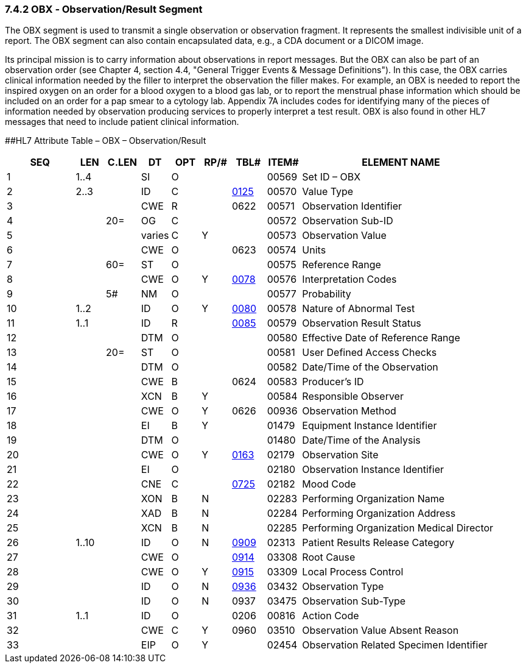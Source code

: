 === 7.4.2 OBX ‑ Observation/Result Segment

The OBX segment is used to transmit a single observation or observation fragment. It represents the smallest indivisible unit of a report. The OBX segment can also contain encapsulated data, e.g., a CDA document or a DICOM image.

Its principal mission is to carry information about observations in report messages. But the OBX can also be part of an observation order (see Chapter 4, section 4.4, "General Trigger Events & Message Definitions"). In this case, the OBX carries clinical information needed by the filler to interpret the observation the filler makes. For example, an OBX is needed to report the inspired oxygen on an order for a blood oxygen to a blood gas lab, or to report the menstrual phase information which should be included on an order for a pap smear to a cytology lab. Appendix 7A includes codes for identifying many of the pieces of information needed by observation producing services to properly interpret a test result. OBX is also found in other HL7 messages that need to include patient clinical information.

[#OBX .anchor]####HL7 Attribute Table – OBX – Observation/Result

[width="100%",cols="14%,6%,7%,6%,6%,6%,7%,7%,41%",options="header",]
|===
|SEQ |LEN |C.LEN |DT |OPT |RP/# |TBL# |ITEM# |ELEMENT NAME
|1 |1..4 | |SI |O | | |00569 |Set ID – OBX
|2 |2..3 | |ID |C | |file:///E:\V2\v2.9%20final%20Nov%20from%20Frank\V29_CH02C_Tables.docx#HL70125[0125] |00570 |Value Type
|3 | | |CWE |R | |0622 |00571 |Observation Identifier
|4 | |20= |OG |C | | |00572 |Observation Sub-ID
|5 | | |varies |C |Y | |00573 |Observation Value
|6 | | |CWE |O | |0623 |00574 |Units
|7 | |60= |ST |O | | |00575 |Reference Range
|8 | | |CWE |O |Y |file:///E:\V2\v2.9%20final%20Nov%20from%20Frank\V29_CH02C_Tables.docx#HL70078[0078] |00576 |Interpretation Codes
|9 | |5# |NM |O | | |00577 |Probability
|10 |1..2 | |ID |O |Y |file:///E:\V2\v2.9%20final%20Nov%20from%20Frank\V29_CH02C_Tables.docx#HL70080[0080] |00578 |Nature of Abnormal Test
|11 |1..1 | |ID |R | |file:///E:\V2\v2.9%20final%20Nov%20from%20Frank\V29_CH02C_Tables.docx#HL70085[0085] |00579 |Observation Result Status
|12 | | |DTM |O | | |00580 |Effective Date of Reference Range
|13 | |20= |ST |O | | |00581 |User Defined Access Checks
|14 | | |DTM |O | | |00582 |Date/Time of the Observation
|15 | | |CWE |B | |0624 |00583 |Producer's ID
|16 | | |XCN |B |Y | |00584 |Responsible Observer
|17 | | |CWE |O |Y |0626 |00936 |Observation Method
|18 | | |EI |B |Y | |01479 |Equipment Instance Identifier
|19 | | |DTM |O | | |01480 |Date/Time of the Analysis
|20 | | |CWE |O |Y |file:///E:\V2\v2.9%20final%20Nov%20from%20Frank\V29_CH02C_Tables.docx#HL70163[0163] |02179 |Observation Site
|21 | | |EI |O | | |02180 |Observation Instance Identifier
|22 | | |CNE |C | |file:///E:\V2\v2.9%20final%20Nov%20from%20Frank\V29_CH02C_Tables.docx#HL70725[0725] |02182 |Mood Code
|23 | | |XON |B |N | |02283 |Performing Organization Name
|24 | | |XAD |B |N | |02284 |Performing Organization Address
|25 | | |XCN |B |N | |02285 |Performing Organization Medical Director
|26 |1..10 | |ID |O |N |file:///E:\V2\v2.9%20final%20Nov%20from%20Frank\V29_CH02C_Tables.docx#HL70909[0909] |02313 |Patient Results Release Category
|27 | | |CWE |O | |file:///E:\V2\v2.9%20final%20Nov%20from%20Frank\V29_CH02C_Tables.docx#HL70914[0914] |03308 |Root Cause
|28 | | |CWE |O |Y |file:///E:\V2\v2.9%20final%20Nov%20from%20Frank\V29_CH02C_Tables.docx#HL70915[0915] |03309 |Local Process Control
|29 | | |ID |O |N |file:///E:\V2\v2.9%20final%20Nov%20from%20Frank\V29_CH02C_Tables.docx#HL70936[0936] |03432 |Observation Type
|30 | | |ID |O |N |0937 |03475 |Observation Sub-Type
|31 |1..1 | |ID |O | |0206 |00816 |Action Code
|32 | | |CWE |C |Y |0960 |03510 |Observation Value Absent Reason
|33 | | |EIP |O |Y | |02454 |Observation Related Specimen Identifier
|===

